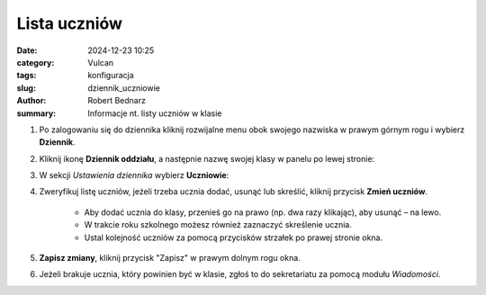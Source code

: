 Lista uczniów
##############

:date: 2024-12-23 10:25
:category: Vulcan
:tags: konfiguracja
:slug: dziennik_uczniowie
:author: Robert Bednarz
:summary: Informacje nt. listy uczniów w klasie

1) Po zalogowaniu się do dziennika kliknij rozwijalne menu obok swojego nazwiska w prawym górnym rogu
   i wybierz **Dziennik**.

2) Kliknij ikonę **Dziennik oddziału**, a następnie nazwę swojej klasy w panelu po lewej stronie:

   .. image:: {static}/images/dziennik_oddzialu_01.png
      :alt: Ikona Dziennik oddziału i lista klas

3) W sekcji *Ustawienia dziennika* wybierz **Uczniowie**:

   .. image:: {static}/images/dziennik_ustawienia_uczniowie.png
      :alt: Sekcja Ustawienia dziennika

4) Zweryfikuj listę uczniów, jeżeli trzeba ucznia dodać, usunąć lub skreślić, kliknij przycisk **Zmień uczniów**.

    - Aby dodać ucznia do klasy, przenieś go na prawo (np. dwa razy klikając), aby usunąć – na lewo.
    - W trakcie roku szkolnego możesz również zaznaczyć skreślenie ucznia.
    - Ustal kolejność uczniów za pomocą przycisków strzałek po prawej stronie okna.

   .. image:: {static}/images/zmiana_uczniow.png
      :alt: Okno Zmień uczniów

5) **Zapisz zmiany**, kliknij przycisk "Zapisz" w prawym dolnym rogu okna.
6) Jeżeli brakuje ucznia, który powinien być w klasie, zgłoś to do sekretariatu za pomocą modułu *Wiadomości*.
